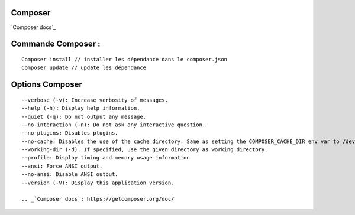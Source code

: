 Composer
===================

`Composer docs`_

Commande Composer : 
===================
::

    Composer install // installer les dépendance dans le composer.json
    Composer update // update les dépendance


Options Composer 
===================
::

    --verbose (-v): Increase verbosity of messages.
    --help (-h): Display help information.
    --quiet (-q): Do not output any message.
    --no-interaction (-n): Do not ask any interactive question.
    --no-plugins: Disables plugins.
    --no-cache: Disables the use of the cache directory. Same as setting the COMPOSER_CACHE_DIR env var to /dev/null (or NUL on Windows).
    --working-dir (-d): If specified, use the given directory as working directory.
    --profile: Display timing and memory usage information
    --ansi: Force ANSI output.
    --no-ansi: Disable ANSI output.
    --version (-V): Display this application version.

    .. _`Composer docs`: https://getcomposer.org/doc/